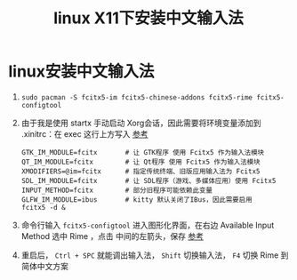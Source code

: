 :PROPERTIES:
:ID:       f6d22fc8-049c-4366-a86e-bb722c96b469
:END:
#+title: linux X11下安装中文输入法
#+filetags: linux

* linux安装中文输入法
1. =sudo pacman -S fcitx5-im fcitx5-chinese-addons fcitx5-rime fcitx5-configtool=
2. 由于我是使用 startx 手动启动 Xorg会话，因此需要将环境变量添加到 .xinitrc：在 exec 这行上方写入 [[https://wiki.archlinuxcn.org/wiki/%E7%8E%AF%E5%A2%83%E5%8F%98%E9%87%8F#Xorg_%E4%BC%9A%E8%AF%9D][参考]]
   #+begin_example
   GTK_IM_MODULE=fcitx       # 让 GTK程序 使用 Fcitx5 作为输入法模块
   QT_IM_MODULE=fcitx        # 让 Qt程序 使用 Fcitx5 作为输入法模块
   XMODIFIERS=@im=fcitx      # 指定传统终端、旧版应用输入法为 Fcitx5
   SDL_IM_MODULE=fcitx       # 让 SDL程序（游戏、多媒体应用）使用 Fcitx5
   INPUT_METHOD=fcitx        # 部分旧程序可能依赖此变量
   GLFW_IM_MODULE=ibus       # kitty 默认关闭了IBus，因此需要启用
   fcitx5 -d &
   #+end_example
3. 命令行输入 =fcitx5-configtool= 进入图形化界面，在右边 Available Input Method 选中 Rime ，点击 中间的左箭头，保存 [[https://wiki.archlinuxcn.org/wiki/Fcitx5#%E9%85%8D%E7%BD%AE%E5%B7%A5%E5%85%B7][参考]]
4. 重启后， =Ctrl + SPC= 就能调出输入法， =Shift= 切换输入法， =F4= 切换 Rime 到简体中文方案
